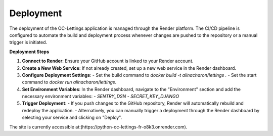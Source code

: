 Deployment
==========

The deployment of the OC-Lettings application is managed through the Render platform. The CI/CD pipeline is configured to automate the build and deployment process whenever changes are pushed to the repository or a manual trigger is initiated.

**Deployment Steps**

1. **Connect to Render**: Ensure your GitHub account is linked to your Render account.
2. **Create a New Web Service**: If not already created, set up a new web service in the Render dashboard.
3. **Configure Deployment Settings**:
   - Set the build command to `docker build -t alinacharon/lettings .`
   - Set the start command to `docker run alinacharon/lettings`.
4. **Set Environment Variables**: In the Render dashboard, navigate to the "Environment" section and add the necessary environment variables:
   - `SENTRY_DSN`
   - `SECRET_KEY_DJANGO`
5. **Trigger Deployment**: 
   - If you push changes to the GitHub repository, Render will automatically rebuild and redeploy the application.
   - Alternatively, you can manually trigger a deployment through the Render dashboard by selecting your service and clicking on "Deploy".

The site is currently accessible at:(https://python-oc-lettings-fr-o8k3.onrender.com).